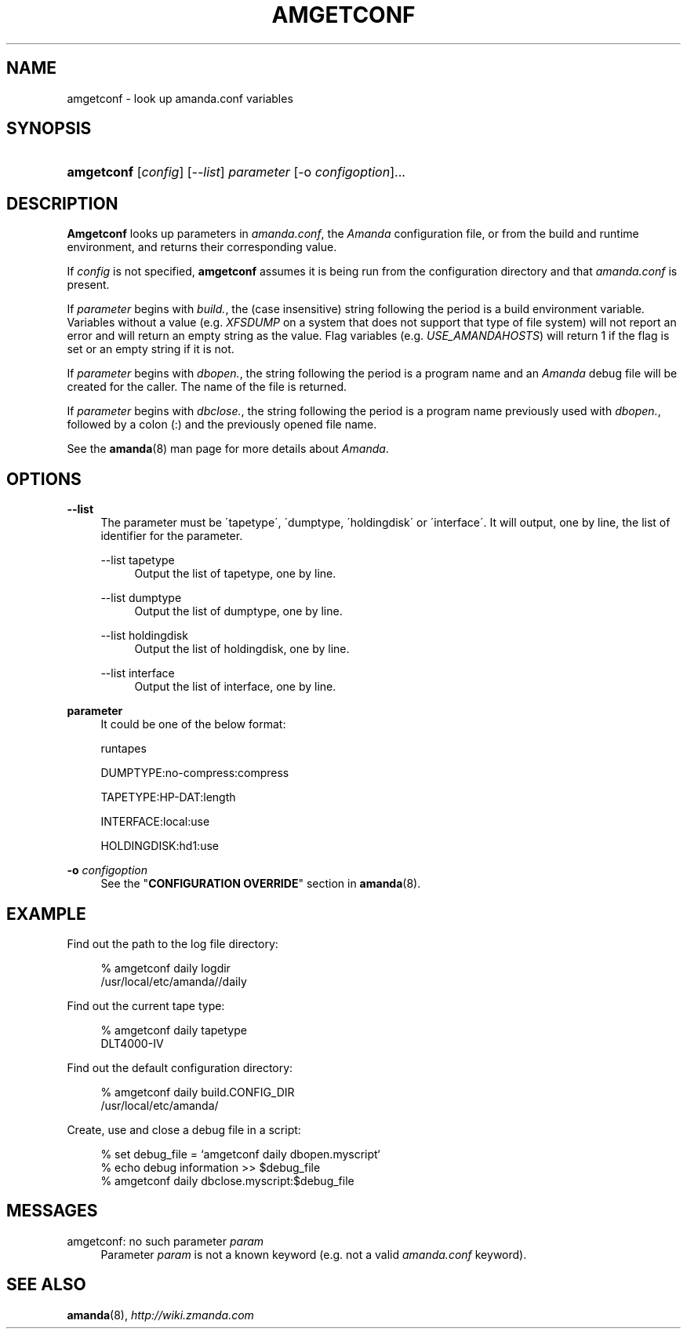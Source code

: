 .\"     Title: amgetconf
.\"    Author: 
.\" Generator: DocBook XSL Stylesheets v1.73.2 <http://docbook.sf.net/>
.\"      Date: 05/14/2008
.\"    Manual: 
.\"    Source: 
.\"
.TH "AMGETCONF" "8" "05/14/2008" "" ""
.\" disable hyphenation
.nh
.\" disable justification (adjust text to left margin only)
.ad l
.SH "NAME"
amgetconf - look up amanda.conf variables
.SH "SYNOPSIS"
.HP 10
\fBamgetconf\fR [\fIconfig\fR] [\fI\-\-list\fR] \fIparameter\fR [\-o\ \fIconfigoption\fR]...
.SH "DESCRIPTION"
.PP
\fBAmgetconf\fR
looks up parameters in
\fIamanda\.conf\fR, the
\fIAmanda\fR
configuration file, or from the build and runtime environment, and returns their corresponding value\.
.PP
If
\fIconfig\fR
is not specified,
\fBamgetconf\fR
assumes it is being run from the configuration directory and that
\fIamanda\.conf\fR
is present\.
.PP
If
\fIparameter\fR
begins with
\fIbuild\.\fR, the (case insensitive) string following the period is a build environment variable\. Variables without a value (e\.g\.
\fIXFSDUMP\fR
on a system that does not support that type of file system) will not report an error and will return an empty string as the value\. Flag variables (e\.g\.
\fIUSE_AMANDAHOSTS\fR) will return
1
if the flag is set or an empty string if it is not\.
.PP
If
\fIparameter\fR
begins with
\fIdbopen\.\fR, the string following the period is a program name and an
\fIAmanda\fR
debug file will be created for the caller\. The name of the file is returned\.
.PP
If
\fIparameter\fR
begins with
\fIdbclose\.\fR, the string following the period is a program name previously used with
\fIdbopen\.\fR, followed by a colon (:) and the previously opened file name\.
.PP
See the
\fBamanda\fR(8)
man page for more details about
\fIAmanda\fR\.
.SH "OPTIONS"
.PP
\fB\-\-list\fR
.RS 4
The parameter must be \'tapetype\', \'dumptype, \'holdingdisk\' or \'interface\'\. It will output, one by line, the list of identifier for the parameter\.
.PP
\-\-list tapetype
.RS 4
Output the list of tapetype, one by line\.
.RE
.PP
\-\-list dumptype
.RS 4
Output the list of dumptype, one by line\.
.RE
.PP
\-\-list holdingdisk
.RS 4
Output the list of holdingdisk, one by line\.
.RE
.PP
\-\-list interface
.RS 4
Output the list of interface, one by line\.
.RE
.RE
.PP
\fBparameter\fR
.RS 4
It could be one of the below format:
.PP
runtapes
.RS 4
.RE
.PP
DUMPTYPE:no\-compress:compress
.RS 4
.RE
.PP
TAPETYPE:HP\-DAT:length
.RS 4
.RE
.PP
INTERFACE:local:use
.RS 4
.RE
.PP
HOLDINGDISK:hd1:use
.RS 4
.RE
.RE
.PP
\fB\-o\fR \fIconfigoption\fR
.RS 4
See the "\fBCONFIGURATION OVERRIDE\fR" section in
\fBamanda\fR(8)\.
.RE
.SH "EXAMPLE"
.PP
Find out the path to the log file directory:
.sp
.RS 4
.nf
% amgetconf daily logdir
/usr/local/etc/amanda//daily
.fi
.RE
.PP
Find out the current tape type:
.sp
.RS 4
.nf
% amgetconf daily tapetype
DLT4000\-IV
.fi
.RE
.PP
Find out the default configuration directory:
.sp
.RS 4
.nf
% amgetconf daily build\.CONFIG_DIR
/usr/local/etc/amanda/
.fi
.RE
.PP
Create, use and close a debug file in a script:
.sp
.RS 4
.nf
% set debug_file = `amgetconf daily dbopen\.myscript`
% echo debug information >> $debug_file
% amgetconf daily dbclose\.myscript:$debug_file
.fi
.RE
.sp
.SH "MESSAGES"
.PP
amgetconf: no such parameter \fIparam\fR
.RS 4
Parameter
\fIparam\fR
is not a known keyword (e\.g\. not a valid
\fIamanda\.conf\fR
keyword)\.
.RE
.SH "SEE ALSO"
.PP

\fBamanda\fR(8),
\fI\%http://wiki.zmanda.com\fR

